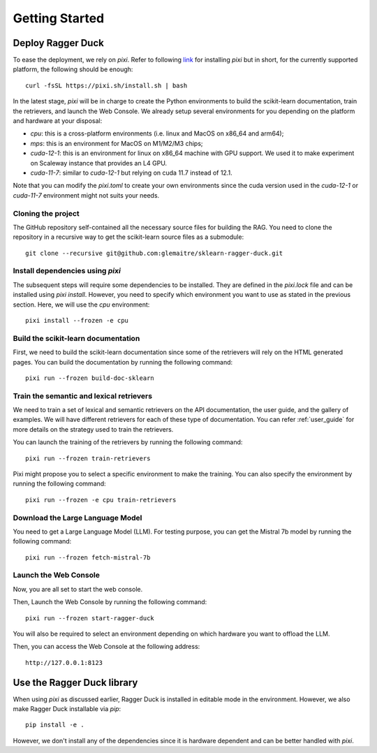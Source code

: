.. _getting_started:

###############
Getting Started
###############

Deploy Ragger Duck
==================

To ease the deployment, we rely on `pixi`. Refer to following
`link <https://pixi.sh/#installation>`_ for installing `pixi` but in short, for the
currently supported platform, the following should be enough::

  curl -fsSL https://pixi.sh/install.sh | bash

In the latest stage, `pixi` will be in charge to create the Python environments to
build the scikit-learn documentation, train the retrievers, and launch the Web Console.
We already setup several environments for you depending on the platform and hardware
at your disposal:

- `cpu`: this is a cross-platform environments (i.e. linux and MacOS on x86_64 and
  arm64);
- `mps`: this is an environment for MacOS on M1/M2/M3 chips;
- `cuda-12-1`: this is an environment for linux on x86_64 machine with GPU support.
  We used it to make experiment on Scaleway instance that provides an L4 GPU.
- `cuda-11-7`: similar to `cuda-12-1` but relying on cuda 11.7 instead of 12.1.

Note that you can modify the `pixi.toml` to create your own environments since the
cuda version used in the `cuda-12-1` or `cuda-11-7` environment might not suits your
needs.


Cloning the project
-------------------

The GitHub repository self-contained all the necessary source files for building the
RAG. You need to clone the repository in a recursive way to get the scikit-learn
source files as a submodule::

  git clone --recursive git@github.com:glemaitre/sklearn-ragger-duck.git

Install dependencies using `pixi`
---------------------------------

The subsequent steps will require some dependencies to be installed. They are defined
in the `pixi.lock` file and can be installed using `pixi install`. However, you need
to specify which environment you want to use as stated in the previous section. Here,
we will use the `cpu` environment::

  pixi install --frozen -e cpu

Build the scikit-learn documentation
------------------------------------

First, we need to build the scikit-learn documentation since some of the retrievers
will rely on the HTML generated pages. You can build the documentation by running the
following command::

  pixi run --frozen build-doc-sklearn

Train the semantic and lexical retrievers
-----------------------------------------

We need to train a set of lexical and semantic retrievers on the API documentation,
the user guide, and the gallery of examples. We will have different retrievers
for each of these type of documentation. You can refer :ref:`user_guide` for more
details on the strategy used to train the retrievers.

You can launch the training of the retrievers by running the following command::

  pixi run --frozen train-retrievers

Pixi might propose you to select a specific environment to make the training. You can
also specify the environment by running the following command::

  pixi run --frozen -e cpu train-retrievers

Download the Large Language Model
---------------------------------

You need to get a Large Language Model (LLM). For testing purpose, you can get the
Mistral 7b model by running the following command::

  pixi run --frozen fetch-mistral-7b

Launch the Web Console
----------------------

Now, you are all set to start the web console.

Then, Launch the Web Console by running the following command::

  pixi run --frozen start-ragger-duck

You will also be required to select an environment depending on which hardware you want
to offload the LLM.

Then, you can access the Web Console at the following address::

  http://127.0.0.1:8123

Use the Ragger Duck library
===========================

When using `pixi` as discussed earlier, Ragger Duck is installed in editable mode in the
environment. However, we also make Ragger Duck installable via `pip`::

  pip install -e .

However, we don't install any of the dependencies since it is hardware dependent and
can be better handled with `pixi`.
